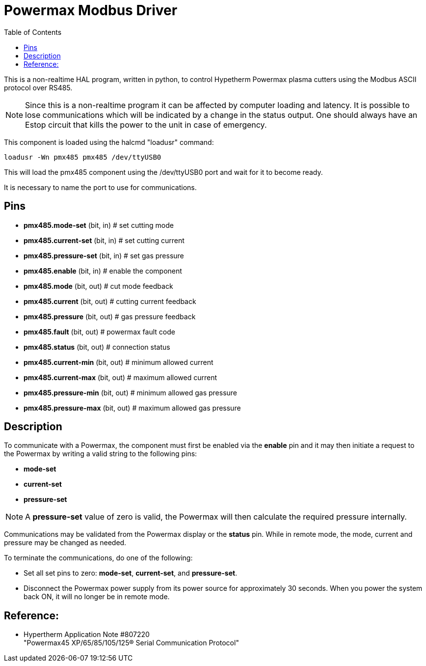 :lang: en
:toc:

[[cha:pmx485]]
= Powermax Modbus Driver

// Custom lang highlight
// must come after the doc title, to work around a bug in asciidoc 8.6.6
:ini: {basebackend@docbook:'':ini}
:hal: {basebackend@docbook:'':hal}
:ngc: {basebackend@docbook:'':ngc}

This is a non-realtime HAL program, written in python, to control Hypetherm Powermax plasma cutters using the Modbus ASCII protocol over RS485.

NOTE: Since this is a non-realtime program it can be affected by computer loading and latency. It is possible to lose communications which will be indicated by a change in the status output. One should always have an Estop circuit that kills the power to the unit in case of emergency.

This component is loaded using the halcmd "loadusr" command:

[source,{hal}]
----
loadusr -Wn pmx485 pmx485 /dev/ttyUSB0
----

This will load the pmx485 component using the /dev/ttyUSB0 port and wait
for it to become ready.

It is necessary to name the port to use for communications.

== Pins

* *pmx485.mode-set* (bit, in) # set cutting mode
* *pmx485.current-set* (bit, in) # set cutting current
* *pmx485.pressure-set* (bit, in) # set gas pressure
* *pmx485.enable* (bit, in) # enable the component
* *pmx485.mode* (bit, out) # cut mode feedback
* *pmx485.current* (bit, out) # cutting current feedback
* *pmx485.pressure* (bit, out) # gas pressure feedback
* *pmx485.fault* (bit, out) # powermax fault code
* *pmx485.status* (bit, out) # connection status
* *pmx485.current-min* (bit, out) # minimum allowed current
* *pmx485.current-max* (bit, out) # maximum allowed current
* *pmx485.pressure-min* (bit, out) # minimum allowed gas pressure
* *pmx485.pressure-max* (bit, out) # maximum allowed gas pressure

== Description

To communicate with a Powermax, the component must first be enabled via
the *enable* pin and it may then initiate a request to the Powermax by
writing a valid string to the following pins:

* *mode-set*
* *current-set*
* *pressure-set*

NOTE: A *pressure-set* value of zero is valid, the Powermax will then
calculate the required pressure internally.

Communications may be validated from the Powermax display or the *status*
pin. While in remote mode, the mode, current and pressure may be changed
as needed.

To terminate the communications, do one of the following:

* Set all set pins to zero: *mode-set*, *current-set*, and
  *pressure-set*.
* Disconnect the Powermax power supply from its power source for
  approximately 30 seconds. When you power the system back ON, it will
  no longer be in remote mode.

== Reference:

* Hypertherm Application Note #807220 +
  "Powermax45 XP/65/85/105/125® Serial Communication Protocol"

// vim: set syntax=asciidoc:
